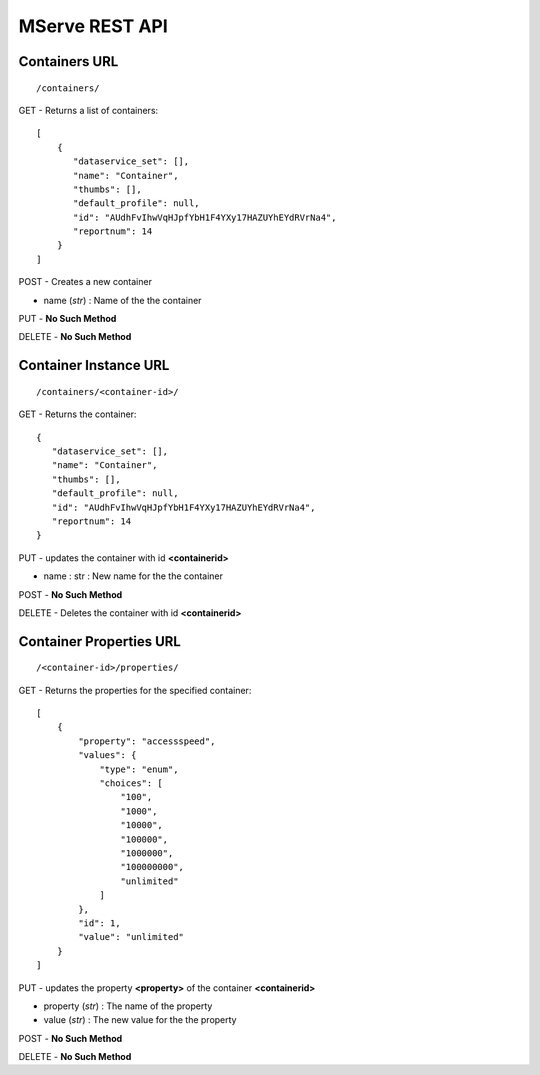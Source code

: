 
MServe REST API
=======================

Containers URL
--------------
::

 /containers/

GET - Returns a list of containers::

 [
     {
        "dataservice_set": [],
        "name": "Container",
        "thumbs": [],
        "default_profile": null,
        "id": "AUdhFvIhwVqHJpfYbH1F4YXy17HAZUYhEYdRVrNa4",
        "reportnum": 14
     }
 ]

POST - Creates a new container

* name (*str*) : Name of the the container

PUT - **No Such Method**

DELETE - **No Such Method**

Container Instance URL 
----------------------

::

 /containers/<container-id>/

GET - Returns the container::

     {
        "dataservice_set": [],
        "name": "Container",
        "thumbs": [],
        "default_profile": null,
        "id": "AUdhFvIhwVqHJpfYbH1F4YXy17HAZUYhEYdRVrNa4",
        "reportnum": 14
     }

PUT - updates the container with id **<containerid>**

* name : str : New name for the the container

POST - **No Such Method**

DELETE - Deletes the container with id **<containerid>**

Container Properties URL
-------------------------
::

 /<container-id>/properties/

GET - Returns the properties for the specified container::

    [
        {
            "property": "accessspeed",
            "values": {
                "type": "enum",
                "choices": [
                    "100",
                    "1000",
                    "10000",
                    "100000",
                    "1000000",
                    "100000000",
                    "unlimited"
                ]
            },
            "id": 1,
            "value": "unlimited"
        }
    ]

PUT - updates the property **<property>** of the container **<containerid>**

* property (*str*) : The name of the property
* value (*str*) : The new value for the the property

POST - **No Such Method**

DELETE - **No Such Method**